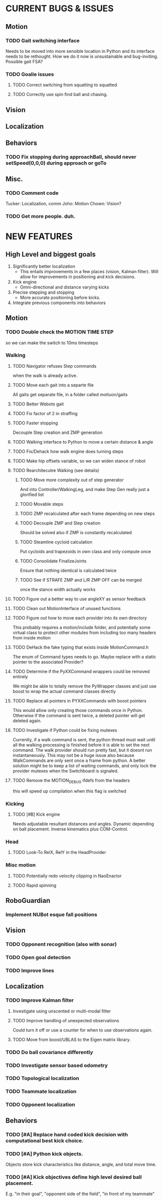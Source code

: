 * CURRENT BUGS & ISSUES

** Motion
*** TODO Gait switching interface
    Needs to be moved into more sensible location in Python and its interface needs to be rethought. How we do it now is unsustainable and bug-inviting. Possible gait FSA?

*** TODO Goalie issues

**** TODO Correct switching from squatting to squatted

**** TODO Correctly use spin find ball and chasing.

** Vision

** Localization

** Behaviors

*** TODO Fix stopping during approachBall, should never setSpeed(0,0,0) during approach or goTo

** Misc.

*** TODO Comment code
    Tucker: Localization, comm
    Joho: Motion
    Chown: Vision?
*** TODO Get more people. duh.

* NEW FEATURES
** High Level and biggest goals
   1. Significantly better localization
      * This entails improvements in a few places (vision, Kalman filter). Will allow for improvements in positioning and kick decisions.
   2. Kick engine
      * Omni-directional and distance varying kicks
   3. Precise stepping and stopping
      * More accurate positioning before kicks.
   4. Integrate previous components into behaviors

** Motion
*** TODO Double check the MOTION TIME STEP
    so we can make the switch to 10ms timesteps
*** Walking
**** TODO Navigator refuses Step commands
     when the walk is already active.
**** TODO Move each gait into a separte file
     All gaits get separate file, in a folder called motiuon/gaits
**** TODO Better Webots gait

**** TODO Fix factor of 2 in straffing
**** TODO Faster stopping
     Decouple Step creation and ZMP generation
**** TODO Walking interface to Python to move a certain distance & angle

**** TODO Fix/Dehack how walk engine does turning steps

**** TODO Make hip offsets variable, so we can widen stance of robot

**** TODO Rearchitecutre Walking (see details)
***** TODO Move more complexity out of step generator
      And into Controller/WalkingLeg, and make Step Gen really just a glorified list
***** TODO Movable steps

***** TODO ZMP recalculated after each frame depending on new steps

***** TODO Decouple ZMP and Step creation
      Should be solved also if ZMP is constantly recalculated
***** TODO Steamline cycloid calculation
      Put cycloids and trapezoids in own class and only compute once
***** TODO Consolidate FinalizeJoints
      Ensure that nothing identical is calculated twice
***** TODO See if STRAFE ZMP and L/R ZMP OFF can be merged
      once the stance width actually works
**** TODO Figure out a better way to use angleXY as sensor feedback
**** TODO Clean out MotionInterface of unused functions
**** TODO Figure out how to move each provider into its own directory
     This probably requires a motion/include folder, and potentially
     some virtual class to protect  other modules from including too
     many headers from inside motion
**** TODO DeHack the fake typing that exists inside MotionCommand.h
     The enum of Command types needs to go. Maybe replace with a static
     pointer to the associated Provider?
**** TODO Determine if the PyXXCommand wrappers could be removed entirely
     We might be able to totally remove the PyWrapper classes and just
     use boost to wrap the actual command classes directly
**** TODO Replace all pointers in PYXXCommands with boost pointers
     This would allow only creating those commands once in Python. Otherwise
     if the command is sent twice, a deleted pointer will get deleted again.
**** TODO Investigate if Python could be fixing mutexes
     Currently, if a walk command is sent, the python thread
     must wait until all the walking processing is finished before it is able
     to set the next command.  The walk provider should run pretty fast,  but
     it doesnt run instantaneously. This may not be a huge issue also because
     WalkCommands are only sent once a frame from python. A better solution
     might be to keep a list of waiting commands, and only lock the provider
     mutexes when the Switchboard is signaled.
**** TODO Remove the MOTION_DEBUG ifdefs from the headers
     this will speed up compilation when this flag is switched
*** Kicking

**** TODO [#B] Kick engine
     Needs adjustable resultant distances and angles. Dynamic depending on ball placement.
     Inverse kinematics plus COM-Control.

*** Head
**** TODO Look-To RelX, RelY in the HeadProvider

*** Misc motion
**** TODO Potentially redo velocity clipping in NaoEnactor
**** TODO Rapid spinning

** RoboGuardian
*** Implement NUBot esque fall positions
** Vision
*** TODO Opponent recognition (also with sonar)
*** TODO Open goal detection
*** TODO Improve lines

** Localization

*** TODO Improve Kalman filter
**** Investigate using unscented or multi-modal filter
**** TODO Improve handling of unexpected observations
     Could turn it off or use a counter for when to use observations again.
**** TODO Move from boost/UBLAS to the Eigen matrix library.
*** TODO Do ball covariance differently
*** TODO Investigate sensor based odometry
*** TODO Topological localization
*** TODO Teammate localization
*** TODO Opponent localization

** Behaviors

*** TODO [#A] Replace hand coded kick decision with computational best kick choice.

*** TODO [#A] Python kick objects.
    Objects store kick characteristics like distance, angle, and total move time.
*** TODO [#A] Kick objectives define high level desired ball placement.
    E.g. "in their goal", "opponent side of the field", "in front of my teammate"
*** TODO [#A] Improve positioning on ball before kick.
    Choose kick before stopping, then position accordingly.
*** TODO [#B] Better shot aiming
    First, aim where they're likely to not be. Then, add in shot detection.

*** TODO Goalie positioning

*** TODO Goalie saves (that do not harm the robot, preferably)
    e.g. kick leg out when ball is close enough, or at least a gentle dive.

*** TODO Fall protection, a la NuBots.
    Keep detection in C++, but increase its robustness and add Python mid-fall response.

*** TODO Smarter and faster panning, ball searching
    Don't look of the field, face the field

*** TODO Re-implement Aibo role selection as per NBites paper on subject

*** TODO Work out 3 robot deployment strategy

*** TODO Passing

*** TODO Monitor robot stability online:
    (maybe by amplitude of aX/aY oscillation),
    and potentially have behaviors react when this oscillation becomes too large
** Tools

*** TOOL

**** TODO Classifier.

*** Trac

**** TODO Use tickets more to manage team workflow

*** Other

**** Burst tools
     Check out the burst tools and adapt them to our needs. Possibly write integrate into
     TOOL.

** Website
*** Added a captcha to reduce spam comments on blog
** General
*** Systematically ensure all method declarations are not in headers
*** Systematically make sure GPL license is everywhere
